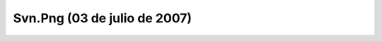 

Svn.Png (03 de julio de 2007)
=============================
.. image:: ../../svn.png
    :align: center

